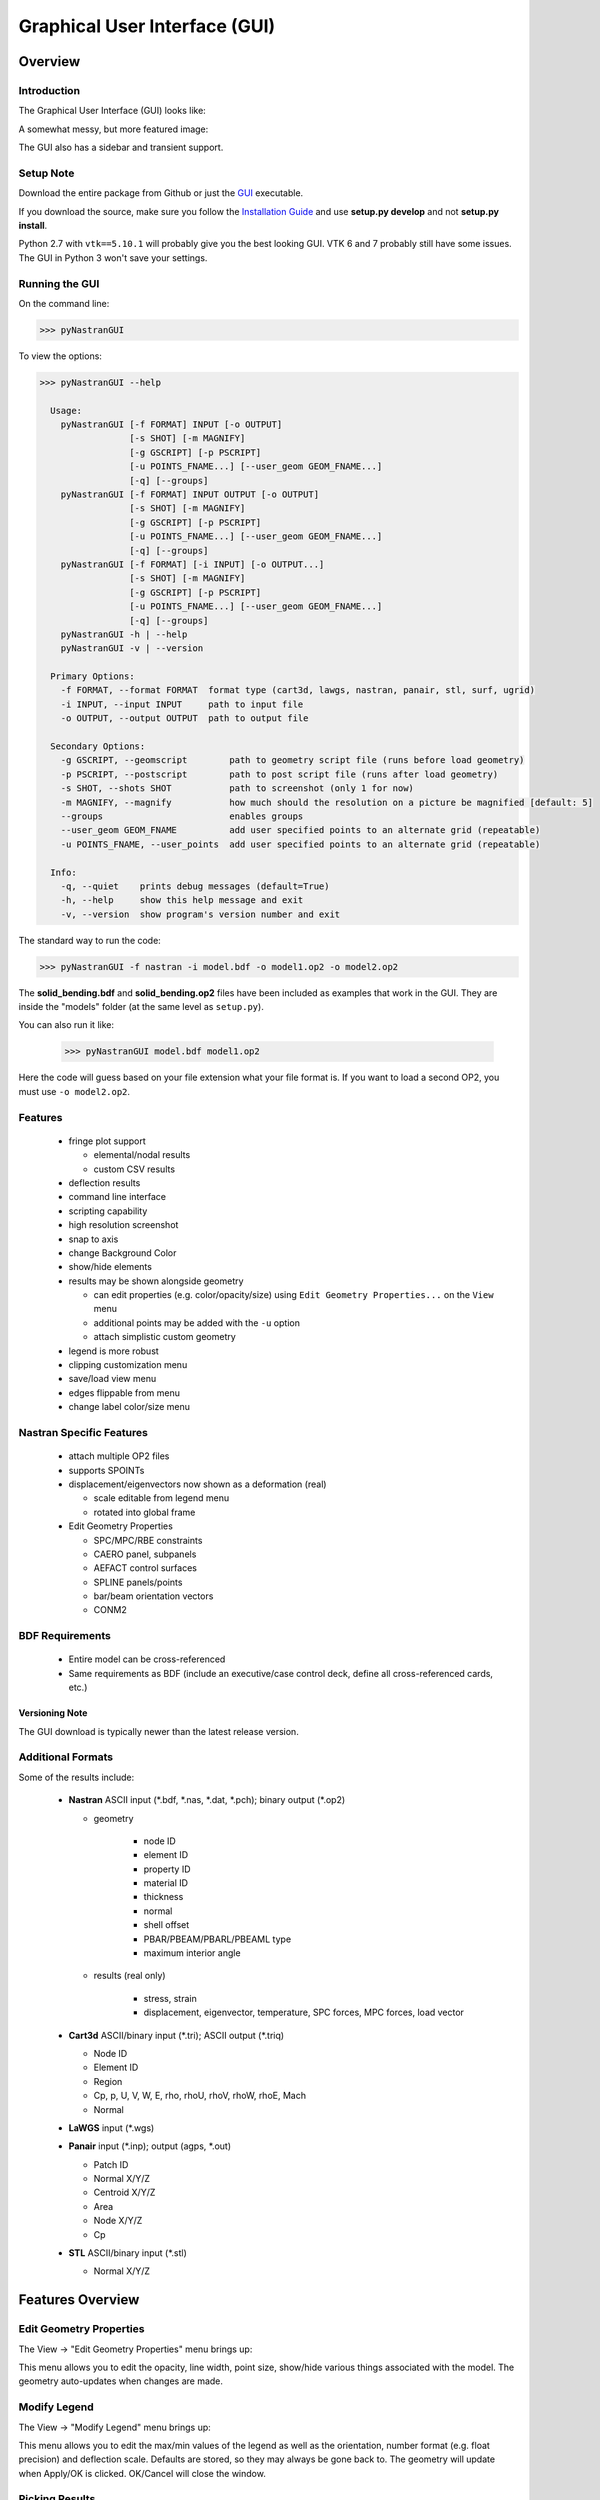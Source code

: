 ==============================
Graphical User Interface (GUI)
==============================

********
Overview
********

Introduction
============

The Graphical User Interface (GUI) looks like:

.. image:: ../../../pyNastran/gui/qt.png

A somewhat messy, but more featured image:

.. image:: ../../../pyNastran/gui/images/eigenvectors_groups_legend.png

The GUI also has a sidebar and transient support.

Setup Note
==========
Download the entire package from Github or just the `GUI
<https://sourceforge.net/projects/pynastran/files/?source=navbar/>`_ executable.

If you download the source, make sure you follow the `Installation Guide
<https://github.com/SteveDoyle2/pyNastran/wiki/Installation>`_ and use
**setup.py develop** and not **setup.py install**.

Python 2.7 with ``vtk==5.10.1`` will probably give you the best looking GUI.
VTK 6 and 7 probably still have some issues.
The GUI in Python 3 won't save your settings.

Running the GUI
===============
On the command line:

.. code-block:: console

  >>> pyNastranGUI

To view the options:

.. code-block:: console

  >>> pyNastranGUI --help

    Usage:
      pyNastranGUI [-f FORMAT] INPUT [-o OUTPUT]
                   [-s SHOT] [-m MAGNIFY]
                   [-g GSCRIPT] [-p PSCRIPT]
                   [-u POINTS_FNAME...] [--user_geom GEOM_FNAME...]
                   [-q] [--groups]
      pyNastranGUI [-f FORMAT] INPUT OUTPUT [-o OUTPUT]
                   [-s SHOT] [-m MAGNIFY]
                   [-g GSCRIPT] [-p PSCRIPT]
                   [-u POINTS_FNAME...] [--user_geom GEOM_FNAME...]
                   [-q] [--groups]
      pyNastranGUI [-f FORMAT] [-i INPUT] [-o OUTPUT...]
                   [-s SHOT] [-m MAGNIFY]
                   [-g GSCRIPT] [-p PSCRIPT]
                   [-u POINTS_FNAME...] [--user_geom GEOM_FNAME...]
                   [-q] [--groups]
      pyNastranGUI -h | --help
      pyNastranGUI -v | --version

    Primary Options:
      -f FORMAT, --format FORMAT  format type (cart3d, lawgs, nastran, panair, stl, surf, ugrid)
      -i INPUT, --input INPUT     path to input file
      -o OUTPUT, --output OUTPUT  path to output file

    Secondary Options:
      -g GSCRIPT, --geomscript        path to geometry script file (runs before load geometry)
      -p PSCRIPT, --postscript        path to post script file (runs after load geometry)
      -s SHOT, --shots SHOT           path to screenshot (only 1 for now)
      -m MAGNIFY, --magnify           how much should the resolution on a picture be magnified [default: 5]
      --groups                        enables groups
      --user_geom GEOM_FNAME          add user specified points to an alternate grid (repeatable)
      -u POINTS_FNAME, --user_points  add user specified points to an alternate grid (repeatable)
    
    Info:
      -q, --quiet    prints debug messages (default=True)
      -h, --help     show this help message and exit
      -v, --version  show program's version number and exit



The standard way to run the code:

.. code-block:: console

  >>> pyNastranGUI -f nastran -i model.bdf -o model1.op2 -o model2.op2

The **solid_bending.bdf** and **solid_bending.op2** files have been included
as examples that work in the GUI.  They are inside the "models" folder
(at the same level as ``setup.py``).

You can also run it like:

  >>> pyNastranGUI model.bdf model1.op2

Here the code will guess based on your file extension what your file format is.
If you want to load a second OP2, you must use ``-o model2.op2``.

Features
========
 * fringe plot support

   * elemental/nodal results
   * custom CSV results

 * deflection results

 * command line interface
 * scripting capability
 * high resolution screenshot
 * snap to axis
 * change Background Color
 * show/hide elements
 * results may be shown alongside geometry

   * can edit properties (e.g. color/opacity/size) using
     ``Edit Geometry Properties...`` on the ``View`` menu
   * additional points may be added with the ``-u`` option
   * attach simplistic custom geometry

 * legend is more robust
 * clipping customization menu
 * save/load view menu
 * edges flippable from menu
 * change label color/size menu

Nastran Specific Features
=========================
 * attach multiple OP2 files
 * supports SPOINTs
 * displacement/eigenvectors now shown as a deformation (real)

   * scale editable from legend menu
   * rotated into global frame

 * Edit Geometry Properties

   * SPC/MPC/RBE constraints
   * CAERO panel, subpanels
   * AEFACT control surfaces
   * SPLINE panels/points
   * bar/beam orientation vectors
   * CONM2


BDF Requirements
================
 * Entire model can be cross-referenced
 * Same requirements as BDF (include an executive/case control deck, define
   all cross-referenced cards, etc.)


Versioning Note
---------------
The GUI download is typically newer than the latest release version.

Additional Formats
==================
Some of the results include:

   * **Nastran** ASCII input (\*.bdf, \*.nas, \*.dat, \*.pch); binary output (\*.op2)

     * geometry

        * node ID
        * element ID
        * property ID
        * material ID
        * thickness
        * normal
        * shell offset
        * PBAR/PBEAM/PBARL/PBEAML type
        * maximum interior angle

     * results (real only)

         * stress, strain
         * displacement, eigenvector, temperature, SPC forces, MPC forces, load vector

   * **Cart3d** ASCII/binary input (\*.tri); ASCII output (\*.triq)

     * Node ID
     * Element ID
     * Region
     * Cp, p, U, V, W, E, rho, rhoU, rhoV, rhoW, rhoE, Mach
     * Normal

   * **LaWGS** input (\*.wgs)

   * **Panair** input (\*.inp); output (agps, \*.out)

     * Patch ID
     * Normal X/Y/Z
     * Centroid X/Y/Z
     * Area
     * Node X/Y/Z
     * Cp

   * **STL** ASCII/binary input (\*.stl)

     * Normal X/Y/Z


*****************
Features Overview
*****************

Edit Geometry Properties
========================
The View -> "Edit Geometry Properties" menu brings up:

.. image:: ../../../pyNastran/gui/images/edit_geometry_properties.png

This menu allows you to edit the opacity, line width, point size, show/hide various
things associated with the model.  The geometry auto-updates when changes are made.


Modify Legend
=============
The View -> "Modify Legend" menu brings up:

.. image:: ../../../pyNastran/gui/images/legend.png

This menu allows you to edit the max/min values of the legend as well as the orientation,
number format (e.g. float precision) and deflection scale.  Defaults are stored, so
they may always be gone back to.  The geometry will update when Apply/OK is clicked.
OK/Cancel will close the window.


Picking Results
===============
Hover over an element and press the ``p`` key.  A label will appear.  This label will
appear at the centroid of an elemental result or the closest node to the selected location.
The value for the current result quantity will appear on the model.

.. image:: ../../../pyNastran/gui/images/picking_results.png

For "NodeID", the xyz of the selcted point and the node in global XYZ space will be shown.
Labels may be cleared from the ``View`` menu.
Text color may also be changed from the ``View`` menu.


Focal Point
===========
Hover over an element and press the ``f`` key.  The model will now rotate around
that point.


Model Clipping
==============
Clipping let's you see "into" the model.

.. image:: ../../../pyNastran/gui/images/clipping.png

Zoom in and hover over an element and press the ``f`` key.
The model will pan and now rotate around that point.
Continue to hold ``f`` while the model recenters.
Eventually, the frame will clip.
Reset the view by clicking the Undo-looking arrow at the top.

Modify Groups
=============
The View -> "Modify Groups" menu brings up:

.. image:: ../../../pyNastran/gui/images/modify_groups1.png

Had you first clicked View -> "Create Groups by Property ID", you'd get:

.. image:: ../../../pyNastran/gui/images/modify_groups2.png

Add/Remove use the "Patran-style" syntax:

.. code-block :: console

    # elements 1 to 10 inclusive
    1:10

    # elements 100 to the end
    100:#

    # every other element 1 to 11 - 1, 3, 5, 7, 9, 11
    1:11:2

The name of the group may also be changed, but duplicate names are not allowed.
The "main" group is the entire geometry.

The bolded/italicized text indicates the group that will be displayed to the screen.
The defaults will be updated when you click ``Set As Main``.  This will also update
the bolded/italicided group.

Camera Views
============
The eyeball icon brings up a camera view.  You can set and save multiple camera views.
Additionally, views are written out for scripting.
You can script an external optimization process and take pictures every so many steps.

.. image:: ../../../pyNastran/gui/images/camera_views.png


User Points
===========

User points allow you to load a CSV of xyz points.
These may be loaded from within the GUI or from the command line.

.. code-block:: console

    # x, y, z
    1.0, 2.0, 3.0
    4.0, 5.0, 6.0

These will show up as points in the GUI with your requested filename.


User Geometry
=============

User geometry is an attempt at creating a simple file format for defining geometry.
This may be loaded from the command line.  The structure will probably change.

The geometry may be modified from the ``Edit Geometry Properties`` menu.

.. code-block:: console

    # all supported cards
    #  - GRID
    #  - BAR
    #  - TRI
    #  - QUAD
    #
    # doesn't support:
    #  - solid elements
    #  - element properties
    #  - custom colors
    #  - coordinate systems
    #  - materials
    #  - loads
    #  - results

    #    id  x    y    z
    GRID, 1, 0.2, 0.3, 0.3
    GRID, 2, 1.2, 0.3, 0.3
    GRID, 3, 2.2, 0.3, 0.3
    GRID, 4, 5.2, 0.3, 0.3
    grid, 5, 5.2, 1.3, 2.3  # case insensitive

    #    ID, nodes
    BAR,  1, 1, 2
    TRI,  2, 1, 2, 3
    # this is a comment

    QUAD, 3, 1, 5, 3, 4
    QUAD, 4, 1, 2, 3, 4  # this is after a blank line


Custom Scalar Results
=====================
Custom Elemental/Nodal CSV/TXT file results may be loaded.  The order and length is
important.  Results must be in nodal/elemental sorted order.  The following example
has 3 scalar values with 2 locations.  The model must have **only** two nodes.

.. code-block:: console

      # x(%f), y(%i), z(%f)
      1.0,     2,     3.0
      4.0,     5,     6.0

Custom Results Specific Buttons
===============================
Nastran Static/Dynamic Aero solutions require custom cards that create
difficult to view, difficult to validate geometry.  The pyNastranGUI
aides in creating models.  The CAERO panels are seen when a model is loaded:

.. image:: ../../../pyNastran/gui/images/caero.png

Additionally, by clicking the ``Toggle CAERO Subpanels`` button
(the figure is somewhat outdated), the subpanels may be seen:

.. image:: ../../../pyNastran/gui/images/caero_subpanels.png

Additionally, flaps are shown from within the GUI.  SPLINE surfaces
are also generated and may be seen on the ``View`` -> ``Edit Geometry Properties``
menu.

*********
Scripting
*********
GUI commands are logged to the window with their call signature.
Scripting may be used to call any function in the GUI class.
Most of these commands are written to the ``COMMAND`` output.

For example, you can:

 - load geometry
 - load results
 - plot unsupported result types
 - custom animations of mode shapes
 - high resolution screenshots
 - model introspection

Using the scripting menu
========================
The scripting menu allows for custom code and experimentation to be written without
loading a script from a file.  All valid Python is accepted.
Scripting commands should start with ``self.`` as they're left off from the menu.
Local variables do not need this.

Command line scripting
======================
``geom_script`` runs after the load_geometry method, while
``postscript`` runs after load_results has been performed

.. code-block :: python

    import sys
    self.on_take_screenshot('solid_bending.png', magnify=5)
    sys.exit()

.. code-block :: console

    >>> pyNastranGUI solid_bending.bdf solid_bending.op2 --postscript take_picture.py


High Resolution Screenshots
===========================

Option #1
---------

.. code-block:: python

    self.on_take_screenshot('solid_bending.png', magnify=5)

Option #2
---------

.. code-block:: python

    self.magnify = 5

Now take a screenshot.

Animation of Displacment/Mode Shapes
====================================

While it's possible to take multiple screenshots of geometry with
different scale factors, it's tedious.  Additionally, you can only
plot displacement-type results (e.g. displacement, eigenvector)
with deflection and not result types like Node ID or stress
unless you write a script.

.. image:: ../../../pyNastran/gui/images/solid_bending.gif


.. code-block:: python

    from PIL.Image import open as open_image
    from pyNastran.gui.images2gif import writeGif

    icase = 9
    out = self.get_result_data_from_icase(icase)
    obj, i, j, res_name, subcase_id, result_type, vector_size, location, data_format, label2 = out

    xyz_base = obj.xyz
    nnodes = xyz_base.shape[0]
    actor = self.geometry_actors['main']

    screenshot_filenames = []
    scales = np.arange(-1., 1., 0.1) * 100.
    for scale in scales:
        screenshot_filename = 'solid_bending_%.0f.png' % scale
        xyz = xyz_base + scale * obj.dxyz[i, :]
        for j in range(nnodes):
            self.grid.GetPoints().SetPoint(j, xyz[j, :])

        self.grid.Modified()
        actor.Modified()
        self.rend.Render()
        self.on_take_screenshot(screenshot_filename, magnify=1)
        screenshot_filenames.append(screenshot_filename)

    screenshot_filenames += screenshot_filenames[::-1][1:]
    gif_filename = 'solid_bending.gif'
    with open_image(screenshot_filenames[0]) as image:
        shape = (image.width, image.height)

    print('Writing gif to %s' % (gif_filename))

    # down-res the image so we use less space
    shape2 = (shape[0] // 2, shape[1] // 2)
    images = [open_image(filename).resize(shape2) for filename in screenshot_filenames]

    #writeGif('solid_bending.gif', images, duration=1/framerate, subRectangles=False)
    writeGif(gif_filename, images, duration=0.1, dither=False)

.. Attempt #2 - broken
.. -------------------
..
.. .. code-block:: python
..
..     import time
..     scales = [-1, 0.5, 0., 0.5, 1.0]
..     title = 'Eigenvector'
..     min_value = -1.0
..     max_value = 1.0
..     is_shown = True
..     is_blue_to_red = True
..     is_horizontal = False
..
..
..     out = self.get_result_data_from_icase(icase)
..     obj, i, j, res_name, subcase_id, result_type, vector_size, location, data_format, label2 = out
..
..     # obj is NastranDisplacementResults
..     min_value, max_value = obj.get_min_max(i, res_name)
..     subtitle, label = self.get_subtitle_label(subcase_id)
..
..     for scale in scales:
..         #self.on_update_legend(title=title, min_value=min_value, max_value=max_value,
..                               #scale=scale_value, data_format=data_format,
..                               #is_blue_to_red=is_blue_to_red,
..                               #is_discrete=is_discrete, is_horizontal=is_horizontal,
..                               #is_shown=is_shown)
..         self._final_grid_update(name_vector, grid_result_vector, obj, i, res_name,
..                                 vector_size, subcase_id, result_type, location, subtitle, label,
..                                 revert_displaced=False)
..         time.sleep(2)
..         #self.grid.Modified()


.. Attempt #3 - broken
.. -------------------
..
.. .. code-block:: python
..
..     icase = 9
..     out = self.get_result_data_from_icase(icase)
..     obj, i, j, res_name, subcase_id, result_type, vector_size, location, data_format, label2 = out
..     print(obj)
..
..     label = ''
..     min_value, max_value = obj.get_min_max(i, res_name)
..     norm_value = float(max_value - min_value)
..     scale = 100.
..
..     name_vector = (vector_size, subcase_id, result_type, label, min_value, max_value, scale)
..     case = obj
..     xyz = obj.xyz + scale * obj.dxyz[i, :]
..
..     grid_result_vector = self.set_grid_values(name_vector, case, vector_size, min_value, max_value, norm_value)


.. Animation of Complex Mode Shapes
.. ================================


.. Complex Mode Shapes (not done)
.. ------------------------------

 .. code-block:: python

     from PIL.Image import open as open_image
     from pyNastran.gui.images2gif import writeGif

     from pyNastran.op2.op2 import read_op2
     model = read_op2(op2_filename)

     xyz_undef = self.xyz_cid0
     nnodes = xyz_undef.shape[0]

     #out = self.get_result_data_from_icase(icase)
     #obj, i, j, res_name, subcase_id, result_type, vector_size, location, data_format, label2 = out
     actor = self.geometry_actors['main']

     subcase_id = 1
     imode = 10
     eigenvectors = model.eigenvectors[subcase_id].data[imode - 1,:,:]

     #-------------------------------------------------------------------
     mag = np.abs(eigenvectors[:, :3])
     phase = np.angle(eigenvectors[:, :3])
     reals = np.real(eigenvectors[:, :3])
     imags = np.imag(eigenvectors[:, :3])

     nframes = 10
     amplitude = np.ones(nframes) * 5
     screenshot_filenames = []
     for i in range(nframes):
         screenshot_filename = 'solid_bending_complex_%i.png' % i

         theta = (2*np.pi * i/nframes) % (2*np.pi)
         defl = amplitude[i] * (reals*np.cos(theta) + imags*np.sin(theta))
         xyz_def = xyz_undef + defl
         for j in range(nnodes):
             self.grid.GetPoints().SetPoint(j, xyz_def[j, :])

         self.grid.Modified()
         actor.Modified()
         self.rend.Render()
         self.on_take_screenshot(screenshot_filename, magnify=1)
         screenshot_filenames.append(screenshot_filename)
     screenshot_filenames += screenshot_filenames[::-1][1:]


     #-------------------------------------------------------------------

     gif_filename = 'solid_bending_complex.gif'
     with open_image(screenshot_filenames[0]) as image:
         shape = (image.width, image.height)

     print('Writing gif to %s' % (gif_filename))

     # down-res the image so we use less space
     shape2 = (shape[0] // 2, shape[1] // 2)
     images = [open_image(filename).resize(shape2) for filename in screenshot_filenames]

     writeGif(gif_filename, images, duration=0.1, dither=False)
